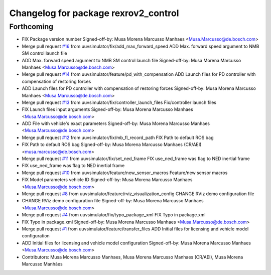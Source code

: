 ^^^^^^^^^^^^^^^^^^^^^^^^^^^^^^^^^^^^^
Changelog for package rexrov2_control
^^^^^^^^^^^^^^^^^^^^^^^^^^^^^^^^^^^^^

Forthcoming
-----------
* FIX Package version number
  Signed-off-by: Musa Morena Marcusso Manhaes <Musa.Marcusso@de.bosch.com>
* Merge pull request `#16 <https://github.com/uuvsimulator/rexrov2/issues/16>`_ from uuvsimulator/fix/add_max_forward_speed
  ADD Max. forward speed argument to NMB SM control launch file
* ADD Max. forward speed argument to NMB SM control launch file
  Signed-off-by: Musa Morena Marcusso Manhaes <Musa.Marcusso@de.bosch.com>
* Merge pull request `#14 <https://github.com/uuvsimulator/rexrov2/issues/14>`_ from uuvsimulator/feature/pd_with_compensation
  ADD Launch files for PD controller with compensation of restoring forces
* ADD Launch files for PD controller with compensation of restoring forces
  Signed-off-by: Musa Morena Marcusso Manhaes <Musa.Marcusso@de.bosch.com>
* Merge pull request `#13 <https://github.com/uuvsimulator/rexrov2/issues/13>`_ from uuvsimulator/fix/controller_launch_files
  Fix/controller launch files
* FIX Launch files input arguments
  Signed-off-by: Musa Morena Marcusso Manhaes <Musa.Marcusso@de.bosch.com>
* ADD File with vehicle's exact parameters
  Signed-off-by: Musa Morena Marcusso Manhaes <Musa.Marcusso@de.bosch.com>
* Merge pull request `#12 <https://github.com/uuvsimulator/rexrov2/issues/12>`_ from uuvsimulator/fix/mb_fl_record_path
  FIX Path to default ROS bag
* FIX Path to default ROS bag
  Signed-off-by: Musa Morena Marcusso Manhaes (CR/AEI) <musa.marcusso@de.bosch.com>
* Merge pull request `#11 <https://github.com/uuvsimulator/rexrov2/issues/11>`_ from uuvsimulator/fix/set_ned_frame
  FIX use_ned_frame was flag to NED inertial frame
* FIX use_ned_frame was flag to NED inertial frame
* Merge pull request `#10 <https://github.com/uuvsimulator/rexrov2/issues/10>`_ from uuvsimulator/feature/new_sensor_macros
  Feature/new sensor macros
* FIX Model parameters vehicle ID
  Signed-off-by: Musa Morena Marcusso Manhaes <Musa.Marcusso@de.bosch.com>
* Merge pull request `#8 <https://github.com/uuvsimulator/rexrov2/issues/8>`_ from uuvsimulator/feature/rviz_visualization_config
  CHANGE RViz demo configuration file
* CHANGE RViz demo configuration file
  Signed-off-by: Musa Morena Marcusso Manhaes <Musa.Marcusso@de.bosch.com>
* Merge pull request `#4 <https://github.com/uuvsimulator/rexrov2/issues/4>`_ from uuvsimulator/fix/typo_package_xml
  FIX Typo in package.xml
* FIX Typo in package.xml
  Signed-off-by: Musa Morena Marcusso Manhaes <Musa.Marcusso@de.bosch.com>
* Merge pull request `#1 <https://github.com/uuvsimulator/rexrov2/issues/1>`_ from uuvsimulator/feature/transfer_files
  ADD Initial files for licensing and vehicle model configuration
* ADD Initial files for licensing and vehicle model configuration
  Signed-off-by: Musa Morena Marcusso Manhaes <Musa.Marcusso@de.bosch.com>
* Contributors: Musa Morena Marcusso Manhaes, Musa Morena Marcusso Manhaes (CR/AEI), Musa Morena Marcusso Manhães
